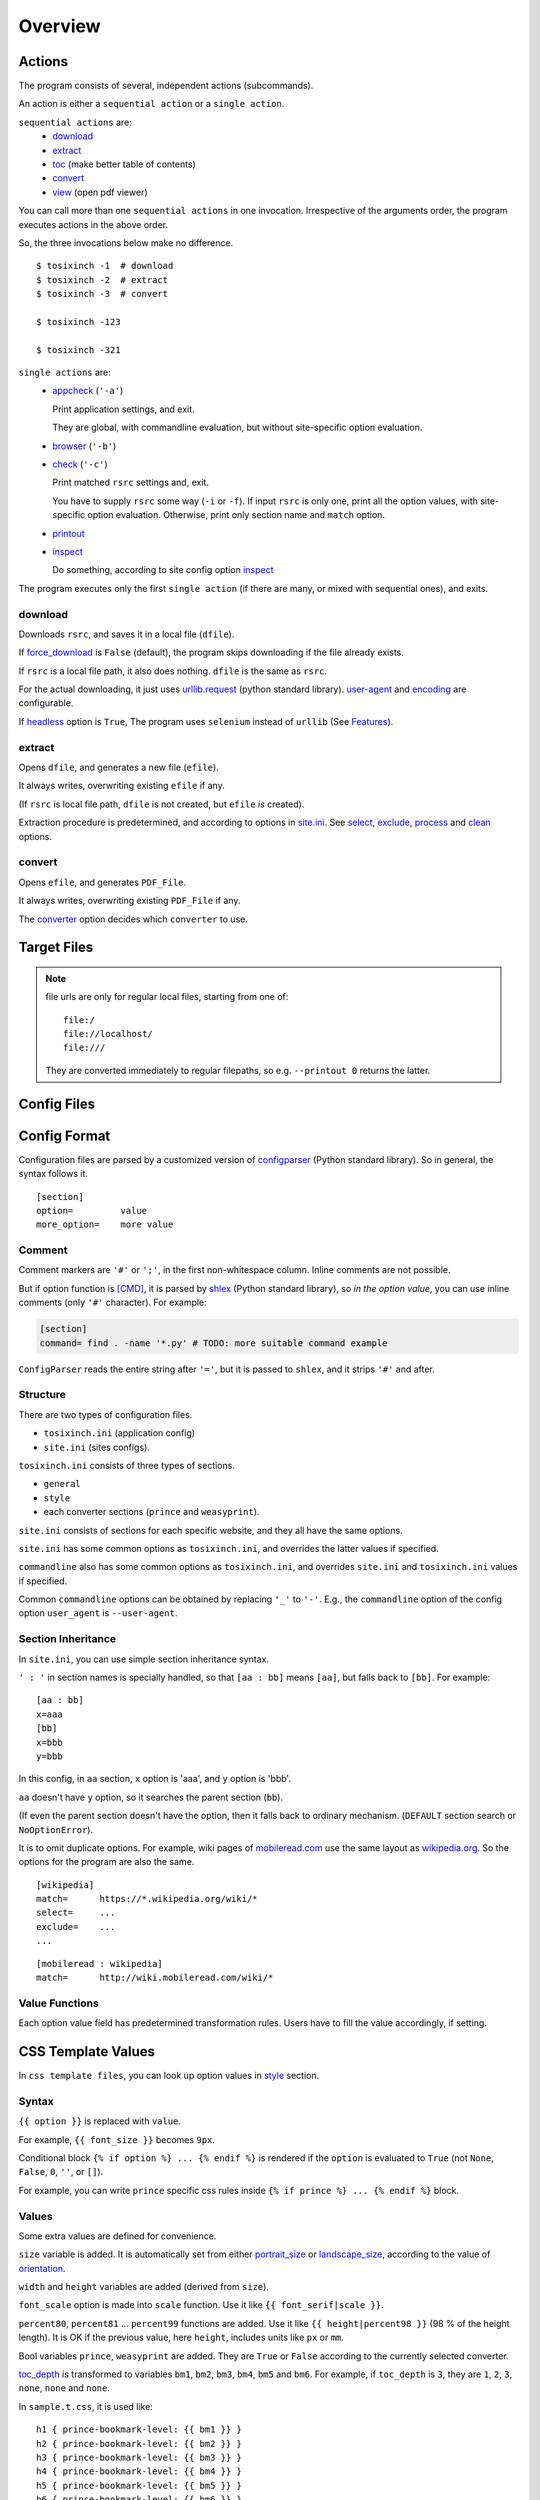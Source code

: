 
Overview
========

Actions
-------

The program consists of several, independent actions (subcommands).

An action is either a ``sequential action`` or a ``single action``.

``sequential actions`` are:
    * `download <#download>`__
    * `extract <#extract>`__
    * `toc <topics.html#toc>`__ (make better table of contents)
    * `convert <#convert>`__
    * `view <topics.html#viewcmd>`__ (open pdf viewer)

You can call more than one ``sequential actions`` in one invocation.
Irrespective of the arguments order,
the program executes actions in the above order.

So, the three invocations below make no difference. ::

    $ tosixinch -1  # download
    $ tosixinch -2  # extract
    $ tosixinch -3  # convert

    $ tosixinch -123

    $ tosixinch -321

``single actions`` are:
    * `appcheck <commandline.html#cmdoption-a>`__ (``'-a'``)

      Print application settings, and exit.

      They are global, with commandline evaluation,
      but without site-specific option evaluation.
      
    * `browser <commandline.html#cmdoption-b>`__ (``'-b'``)

    * `check <commandline.html#cmdoption-c>`__ (``'-c'``)

      Print matched ``rsrc`` settings and, exit.
      
      You have to supply ``rsrc`` some way (``-i`` or ``-f``).
      If input ``rsrc`` is only one,
      print all the option values,
      with site-specific option evaluation.
      Otherwise, print only section name and ``match`` option.

    * `printout <commandline.html#cmdoption-printout>`__
    * `inspect <commandline.html#cmdoption-inspect>`__
      
      Do something, according to site config option
      `inspect <options.html#confopt-inspect>`__

The program executes only the first ``single action``
(if there are many, or mixed with sequential ones),
and exits.

download
^^^^^^^^

Downloads ``rsrc``, and saves it in a local file (``dfile``).

If `force_download <options.html#confopt-force_download>`__ is ``False`` (default),
the program skips downloading if the file already exists.

If ``rsrc`` is a local file path, it also does nothing.
``dfile`` is the same as ``rsrc``.

For the actual downloading, it just uses
`urllib.request <https://docs.python.org/3/library/urllib.request.html>`__
(python standard library).
`user-agent <options.html#confopt-user_agent>`__ and
`encoding <options.html#confopt-encoding>`__ are configurable.

If `headless <options.html#javascript>`__ option is ``True``,
The program uses ``selenium`` instead of ``urllib``
(See `Features <intro.html#features>`__).

extract
^^^^^^^

Opens ``dfile``, and generates a new file (``efile``).

It always writes, overwriting existing ``efile`` if any.

(If ``rsrc`` is local file path, ``dfile`` is not created,
but ``efile`` *is* created).

Extraction procedure is predetermined,
and according to options in `site.ini <#dword-site.ini>`__.
See `select <options.html#confopt-select>`__,
`exclude <options.html#confopt-exclude>`__,
`process <options.html#confopt-process>`__
and `clean <options.html#confopt-clean>`__ options.

convert
^^^^^^^

Opens ``efile``, and generates ``PDF_File``.

It always writes, overwriting existing ``PDF_File`` if any.

The `converter <options.html#confopt-converter>`__ option
decides which ``converter`` to use.


Target Files
------------

.. dword:: rsrc

    Input resource location. URL or system path.
    Only ``http``, ``https`` and ``file`` schemes are supported for URL.

    Example::

        https://en.wikipedia.org/wiki/XPath

.. note::

    file urls are only for regular local files, starting from one of::

        file:/
        file://localhost/
        file:///

    They are converted immediately to regular filepaths,
    so e.g. ``--printout 0`` returns the latter.

.. dword:: rfile

    The required argument of the commandline option ``-f`` or ``--file``.
    It should be a file containing ``rsrcs``.

    ``rfile`` defaults to `'rsrcs.txt' <#dword-rsrcs.txt>`__.

    The file's syntax is:

        * Each line is parsed as ``rsrc``.

        * When action is not ``toc``,
          the lines starting with ``'#'`` or ``';'`` are ignored.

        * When action is ``toc``,
          the lines starting with ``'#'`` are interpreted as chapters.
          the lines starting with ``';'`` are ignored.

        * When there are multiple ``rsrcs``,
          if a ``rsrc`` has an extension that looks like binary,
          this ``rsrc`` is ignored
          (according to 
          `add_binary_extensions <options.html#confopt-add_binary_extensions>`__ option).

          Note if input ``rsrc`` is single,
          whether ``-i`` or ``-f``,
          this ``add_binary_extensions`` filter is not applied.

.. dword:: dfile

    If ``rsrc`` is URL,
    ``dfile`` is created inside ``_htmls`` directory,
    with URL ``authority`` and ``path segments`` as subdirectories.

    Example::

        ./_htmls/en.wikipedia.org/wiki/XPath

    .. note::

        As an exception, if original ``URL`` is too long for file name conversion
        (a path segment more than 255 characters),
        the whole ``URL`` is sha1-hashed,
        and the name takes a ``_html/_hash/<sha1-hexdigit>`` form.

.. dword:: efile


    If ``rsrc`` is URL,
    ``efile`` is the same as ``dfile``,
    but ``dfile`` itself is renamed with suffix ``'.orig'``.

    Example::

        ./_htmls/en.wikipedia.org/wiki/XPath.orig   (dfile)
        ./_htmls/en.wikipedia.org/wiki/XPath        (efile)

    If ``rsrc`` is a local file path,
    The path components of ``efile`` are created
    by the same process as ``dfile``.

    Example::

        /home/john/script/aaa.txt               (rsrc)
        /home/john/script/aaa.txt               (dfile)
        ./_htmls/home/john/script/aaa.txt       (efile)

.. dword:: PDF_File

    When ``--pdfname`` option is not provided,
    the program auto-creates the pdf filename.
    The name is made up from ``rsrc``'s last path,
    query, section name and host name *of the first rsrc*.

    Example::

        ./wikipedia-XPath.pdf (from single input)
        ./wikipedia.pdf (from multiple input)

    Even if ``rsrcs`` are from multiple domains (e.g. wikipedia and reddit),
    the filename of the pdf is named after the first one (just wikipedia).
    So, it is not always appropriate.


Config Files
------------

.. dword:: rsrcs.txt

    It is the default filename for ``--file``,
    and used when no other file or input ``rsrc`` is specified.

.. dword:: tocfile

    It is the ``toc`` version of `rfile <#dword-rfile>`__.

    It is generated automatically in current directory,
    when action is ``toc``,
    and processed automatically when action is ``convert``.

    see `TOC <topics.html#toc>`__ for details.

.. dword:: userdir

    user configuration directory is specified
    by environment variable: ``TOSIXINCH_USERDIR``.
    For example::

        export TOSIXINCH_USERDIR=~/etc/tosixinch  # (in ~/.bashrc)

    Reloading files or rebooting system might be needed.
    For example::

          $ source ~/.bashrc

    If the program cannot find the variable,
    a basic search is done for the most common configuration directories.

    Mac:

    .. code-block:: none

        ~/Library/Application Support/tosixinch

    Others:

    .. code-block:: none

        $XDG_CONFIG_HOME/tosixinch
        ~/.config/tosixinch

    (So, if this is OK for you, you don't have to export the environment variable).

    If this also fails, no user directory is set,
    and just default application config and sample site config are read.

    If commandline argument ``--userdir`` is given, it overrides all the above.

.. dword:: tosixinch.ini

    if there are files that glob match ``tosixinch*.ini`` in ``userdir``,
    it reads all of them in alphabetical order,
    and sets application settings accordingly.

.. dword:: site.ini

    if there are files that glob match ``site*.ini`` in ``userdir``,
    it reads all of them in alphabetical order,
    and sets site specific settings accordingly.

.. dword:: css directory

    ``userdir`` should have ``css`` sub directory. For example ::

        ~/.config/tosixinch/css

.. dword:: css files

    The program searches css files (``'*.css'``)
    in ``css directory`` (or current directory) when ``convert``.

    Each file name must be specified for each converter
    in ``tosixinch.ini`` (see option `css <options.html#confopt-css>`__.

    By default, the program uses ``sample.css`` for all converters.
    It is generated from the template ``sample.t.css`` (see below).

.. dword:: css template files

    If css file names match ``'*.t.css'``,
    they are rendered by a template engine
    `templite.py <topics.html#script-templite.py>`__ (included).

    (for the syntax and values, see `CSS Template Values <#css-template-values>`__).

    When ``convert``, the program always renders them,
    and resultant ``css files`` are placed in ``css directory`` (or current directory),
    overwriting older one, if any.

    The css filenames are made by stripping ``'.t'`` from the template.
    (For example, ``sample.t.css`` generates ``sample.css``.)

.. dword:: process directory

    ``userdir`` can also have ``process`` sub directory. For example ::

        ~/.config/tosixinch/process

.. dword:: process files

    When action is ``extract``,
    you can apply arbitrary functions to the html DOM elements,
    before writing to ``efile``.

    (For the details, see `process option <options.html#confopt-process>`__).

    The program searches process functions in python files (``'*.py'``)
    in ``process directory``.

    If it cannot find the one,
    it searches in application's ``tosixinch.process`` directory.

.. dword:: dprocess directory

    ``userdir`` can also have ``dprocess`` sub directory.

    (See `dprocess <options.html#confopt-dprocess>`__).

.. dword:: script directory

    ``userdir`` can also have ``script`` sub directory.

    (See `Hookcmds <topics.html#hookcmds>`__ and `Scripts <topics.html#scripts>`__).


Config Format
-------------

Configuration files are parsed by a customized version of
`configparser <https://docs.python.org/3/library/configparser.html>`__
(Python standard library).
So in general, the syntax follows it. ::

    [section]
    option=         value
    more_option=    more value


Comment
^^^^^^^

Comment markers are ``'#'`` or ``';'``, in the first non-whitespace column.
Inline comments are not possible.

But if option function is `[CMD] <#dword-CMD>`__, it is parsed by
`shlex <https://docs.python.org/3/library/shlex.html>`__
(Python standard library),
so *in the option value*, you can use inline comments
(only ``'#'`` character). For example:

.. code-block:: ini

    [section]
    command= find . -name '*.py' # TODO: more suitable command example

``ConfigParser`` reads the entire string after ``'='``,
but it is passed to ``shlex``, and it strips ``'#'`` and after.

Structure
^^^^^^^^^

There are two types of configuration files.

* ``tosixinch.ini`` (application config)
* ``site.ini`` (sites configs).

``tosixinch.ini`` consists of three types of sections.

* ``general``
* ``style``
* each converter sections
  (``prince`` and ``weasyprint``).

``site.ini`` consists of sections for each specific website,
and they all have the same options.

``site.ini`` has some common options as ``tosixinch.ini``,
and overrides the latter values if specified.

``commandline`` also has some common options as ``tosixinch.ini``,
and overrides ``site.ini`` and ``tosixinch.ini``  values if specified.

Common ``commandline`` options can be obtained
by replacing ``'_'`` to ``'-'``.
E.g., the ``commandline`` option of the config option ``user_agent`` is ``--user-agent``.


Section Inheritance
^^^^^^^^^^^^^^^^^^^

In ``site.ini``, you can use simple section inheritance syntax.

``' : '`` in section names is specially handled,
so that ``[aa : bb]`` means ``[aa]``,
but falls back to ``[bb]``. For example::

    [aa : bb]
    x=aaa
    [bb]
    x=bbb
    y=bbb

In this config, in ``aa`` section,
``x`` option is 'aaa', and ``y`` option is 'bbb'.

``aa`` doesn't have ``y`` option,
so it searches the parent section (``bb``).

(If even the parent section doesn't have the option,
then it falls back to ordinary mechanism.
(``DEFAULT`` section search or ``NoOptionError``).

It is to omit duplicate options.
For example, wiki pages of
`mobileread.com <https://wiki.mobileread.com>`__ use the same layout
as `wikipedia.org <https://en.wikipedia.org>`__.
So the options for the program are also the same. ::

    [wikipedia]
    match=      https://*.wikipedia.org/wiki/*
    select=     ...
    exclude=    ...
    ...

::

    [mobileread : wikipedia]
    match=      http://wiki.mobileread.com/wiki/*


Value Functions
^^^^^^^^^^^^^^^

Each option value field has predetermined transformation rules.
Users have to fill the value accordingly, if setting.

.. dword:: (Nothing)

    If nothing is specified, it is an ordinary ``ConfigParser`` value.
    String value as you write it. Leading and ending spaces are stripped.
    Newlines are preserved if indented.

.. dword:: BOOL

    ``'1'``, ``'yes'``, ``'true'`` and ``'on'`` are interpreted as ``True``.

    ``'0'``, ``'no'``, ``'false'`` and ``'off'`` are interpreted as ``False``.

    case insensitive.

.. dword:: INT

    Integer number string, no dot

.. dword:: FLOAT

    Float number string

.. dword:: COMMA

    Values are comma separated list. For example::

        [section]
        ...
        comma_option=   one, two, three

    Leading and ending spaces and newlines are stripped.
    So the value is a list of ``'one'``, ``'two'`` and ``'three'``.
    Single value with no commas is OK.

.. dword:: LINE

    Values are line separated list. For example::

        [section]
        ...
        line_option=    one
                        two, three
                        four five,

    Leading and ending spaces and *commas* are stripped.
    So the value is a list of ``'one'``, ``'two, three'`` and ``'four five'``.
    Single line with no newlines is OK.

.. dword:: CMD

    Value is for a commandline string.
    You write value string as you would write in the shell.
    So words with spaces need quotes, and special characters need escapes.

.. dword:: CMDS

    list of ``CMD``, separated by newlines as in ``LINE``.

.. dword:: PLUS

    Values are comma separated list as ``COMMA``,
    and add to or subtract from some default values.
    If first character of an item is ``'+'``,
    it is a ``plus item``.
    If ``'-'``, it is a ``minus item``.

    For example, if initial value is ``'one, two, three'``::

        +four                ->  (one, two, three, four)
        -two, -three, +five  ->  (one, four, five)

    If already added or no items to subtract, it does nothing. ::

        +one, -six           ->  (one, four, five)


    As a special case,
    if all items are neither ``plus item`` nor ``minus item``,
    the list itself overwrites previous value. ::

        six, seven           ->  (six, seven)

    So items must be either
    some combination of ``plus items`` and ``minus items``,
    or none of them.
    Mixing these raises Error.

    You can pass ``minus item`` in the same way in commandline. ::

        ... --plus-option -one

    Multiple items in commandline should be quoted. ::

        ... --plus-option '-two, -three, +four'


CSS Template Values
-------------------

In ``css template files``,
you can look up option values in `style <options.html#style>`__ section.

Syntax
^^^^^^

``{{ option }}`` is replaced with ``value``.

For example, ``{{ font_size }}`` becomes ``9px``.

Conditional block ``{% if option %} ... {% endif %}``
is rendered if the ``option`` is evaluated to ``True``
(not ``None``, ``False``, ``0``, ``''``, or ``[]``).

For example, you can write ``prince`` specific css rules
inside ``{% if prince %} ... {% endif %}`` block.

Values
^^^^^^

Some extra values are defined for convenience.

``size`` variable is added.
It is automatically set from either
`portrait_size <options.html#confopt-portrait_size>`__
or `landscape_size <options.html#confopt-landscape_size>`__,
according to the value of
`orientation <options.html#confopt-orientation>`__.

``width`` and ``height`` variables are added (derived from ``size``).

``font_scale`` option is made into ``scale`` function.
Use it like ``{{ font_serif|scale }}``.

``percent80``, ``percent81`` ... ``percent99`` functions are added.
Use it like ``{{ height|percent98 }}`` (98 % of the height length).
It is OK if the previous value, here ``height``, includes units like ``px`` or ``mm``.

Bool variables ``prince``, ``weasyprint`` are added.
They are ``True`` or ``False``
according to the currently selected converter.

`toc_depth <options.html#confopt-toc_depth>`__ is transformed to variables
``bm1``, ``bm2``, ``bm3``, ``bm4``, ``bm5`` and ``bm6``.
For example, if ``toc_depth`` is ``3``,
they are ``1``, ``2``, ``3``, ``none``, ``none`` and ``none``.

In ``sample.t.css``, it is used like::

    h1 { prince-bookmark-level: {{ bm1 }} }
    h2 { prince-bookmark-level: {{ bm2 }} }
    h3 { prince-bookmark-level: {{ bm3 }} }
    h4 { prince-bookmark-level: {{ bm4 }} }
    h5 { prince-bookmark-level: {{ bm5 }} }
    h6 { prince-bookmark-level: {{ bm6 }} }


lxml.html.HtmlElement
---------------------

The program uses a lightly customized version of ``lxml.html.HtmlElement``,
which means mainly two things.

* It prints out a bit more helpful Error message.
* You can use a custom XPath syntax, ``double equals``.

Double Equals
^^^^^^^^^^^^^

When using XPath,
it is inconvenient to select elements from class attributes.

For example, if you want to select ``<div class="aa bb cc">`` using ``'aa'``,
you cannot simply write ``'@class="aa"'``
(XPath sees ``'aa'`` as literal strings,
and ``'aa bb cc'`` and ``'aa'`` are different strings).

So you have to write::

    div[contains(concat(" ", normalize-space(@class), " "), " aa ")]

(See e.g. `When selecting by class, be as specific as necessary <https://blog.scrapinghub.com/2014/07/17/xpath-tips-from-the-web-scraping-trenches>`__,
for the explanation).

To ease this problem, the program introduces a custom syntax ``double equals`` (``'=='``).

In configuration options expecting XPath strings,
or arguments in ``.xpath()`` method in user python modules,

if the string matches:

.. code-block:: none

    <tag>[@class==<value>]

    in which
    <tag> is some tag name or '*'
    <value> is some value with optional quotes (' or ")

It is rewritten to:

.. code-block:: none

    <tag>[contains(concat(" ", normalize-space(@class), " "), " <value> ")]'

So you can write e.g.:

.. code-block:: ini

    [somesite]
    ...
    select=     //div[@class=="aa"]
